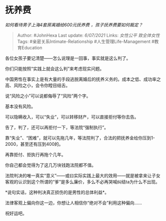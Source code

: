 * 抚养费
  :PROPERTIES:
  :CUSTOM_ID: 抚养费
  :END:

/如何看待男子上海4套房离婚给600元抚养费 ，孩子抚养费要如何裁定？/

#+BEGIN_QUOTE
  Author: #JohnHexa Last update: /6/07/2021/ Links: [[女性公平]]
  [[致全体女性]] Tags: #亲密关系Intimate-Relationship
  #人生管理Life-Management #教育Education
#+END_QUOTE

各位女孩子要记清楚------怎么说理是一回事，事实就是这么判了。

你们只能按照“实践上就会这么判”来考虑现实问题。

中国男性在事实上是有大量的手段逃脱离婚后的抚养义务的。成本之低、成功率之高、风险之小，会令你瞠目结舌。

说“风险之小”可以说都侮辱了“风险”两个字。

基本没有风险。

可以隐瞒收入，可以“失业”，可以转移财产，可以直接拒付等你去告。

告了，判了，还可以再拒付一下，等法院“强制执行”。

靠“失业”、“困难”，就可以先拖几年，等法院判了，合法的把抚养金给你压到1-2000，甚至还有压到400的。

再靠拒付、拒执行再拖个几年。

你自己都会觉得为了这几万块钱跑法院都不值。

法院判决的唯一真实“意义”------或曰实际实践上最大的效用------就是被拿来让子女客观的认识到这个所谓的“爹”是多么廉价，多么不必再哭喊纠结ta为什么不出现。

*说句实话，这种判决真正损伤的是男性的总体利益*。

法律客观上偏向你这一边，你想让人相信你“绝对不会”利用这种偏向......

祝好运吧。
